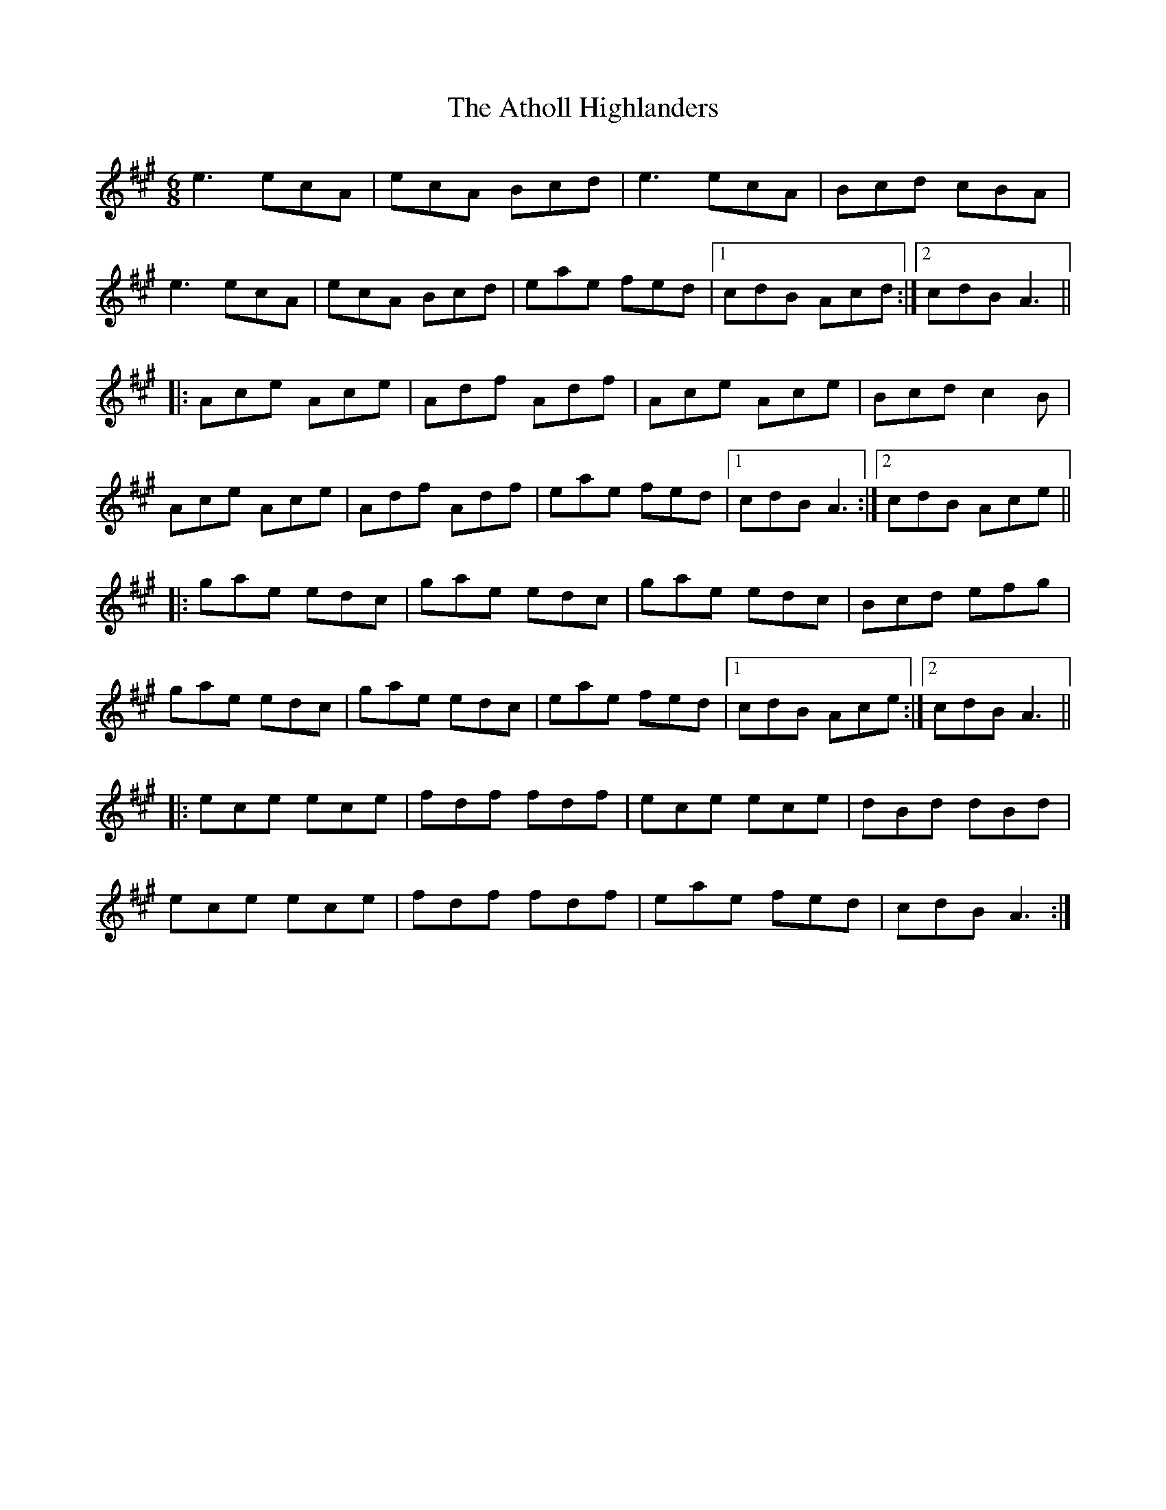 X: 2106
T: Atholl Highlanders, The
R: jig
M: 6/8
K: Amajor
e3 ecA|ecA Bcd|e3 ecA|Bcd cBA|
e3 ecA|ecA Bcd|eae fed|1 cdB Acd:|2 cdB A3||
|:Ace Ace|Adf Adf|Ace Ace|Bcd c2B|
Ace Ace|Adf Adf|eae fed|1 cdB A3:|2 cdB Ace||
|:gae edc|gae edc|gae edc|Bcd efg|
gae edc|gae edc|eae fed|1 cdB Ace:|2 cdB A3||
|:ece ece|fdf fdf|ece ece|dBd dBd|
ece ece|fdf fdf|eae fed|cdB A3:|

